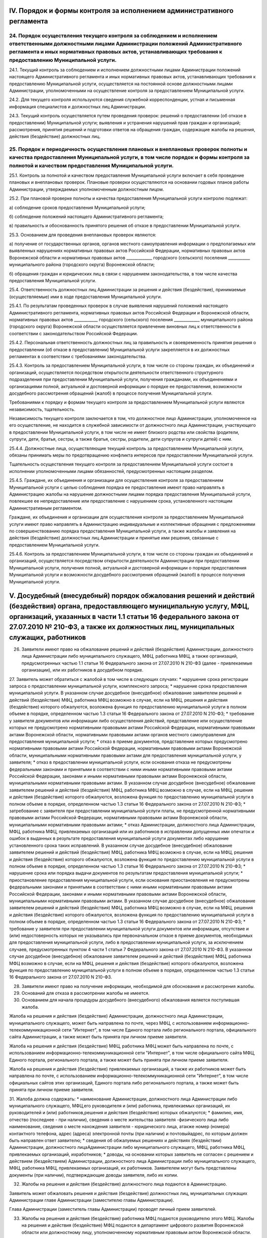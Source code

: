 
IV. Порядок и формы контроля за исполнением административного регламента
------------------------------------------------------------------------

24. Порядок осуществления текущего контроля за соблюдением и исполнением ответственными должностными лицами Администрации положений Административного регламента и иных нормативных правовых актов, устанавливающих требования к предоставлению Муниципальной услуги.
~~~~~~~~~~~~~~~~~~~~~~~~~~~~~~~~~~~~~~~~~~~~~~~~~~~~~~~~~~~~~~~~~~~~~~~~~~~~~~~~~~~~~~~~~~~~~~~~~~~~~~~~~~~~~~~~~~~~~~~~~~~~~~~~~~~~~~~~~~~~~~~~~~~~~~~~~~~~~~~~~~~~~~~~~~~~~~~~~~~~~~~~~~~~~~~~~~~~~~~~~~~~~~~~~~~~~~~~~~~~~~~~~~~~~~~~~~~~~~~~~~~~~~~~~~~~~~~~~~~~~
24.1. Текущий контроль за соблюдением и исполнением должностными лицами Администрации положений настоящего Административного регламента и иных нормативных правовых актов, устанавливающих требования к предоставлению Муниципальной услуги, осуществляется на постоянной основе должностными лицами Администрации, уполномоченными на осуществление контроля за предоставлением Муниципальной услуги.

24.2. Для текущего контроля используются сведения служебной корреспонденции, устная и письменная информация специалистов и должностных лиц Администрации.

24.3. Текущий контроль осуществляется путем проведения проверок: решений о предоставлении (об отказе в предоставлении) Муниципальной услуги; выявления и устранения нарушений прав граждан и организаций; рассмотрения, принятия решений и подготовки ответов на обращения граждан, содержащие жалобы на решения, действия (бездействие) должностных лиц.

25. Порядок и периодичность осуществления плановых и внеплановых проверок полноты и качества предоставления Муниципальной услуги, в том числе порядок и формы контроля за полнотой и качеством предоставления Муниципальной услуги.
~~~~~~~~~~~~~~~~~~~~~~~~~~~~~~~~~~~~~~~~~~~~~~~~~~~~~~~~~~~~~~~~~~~~~~~~~~~~~~~~~~~~~~~~~~~~~~~~~~~~~~~~~~~~~~~~~~~~~~~~~~~~~~~~~~~~~~~~~~~~~~~~~~~~~~~~~~~~~~~~~~~~~~~~~~~~~~~~~~~~~~~~~~~~~~~~~~~~~~~~~~~~~~~~~~~~~~~~~~~~~~~~~~~
25.1. Контроль за полнотой и качеством предоставления Муниципальной услуги включает в себя проведение плановых и внеплановых проверок. Плановые проверки осуществляются на основании годовых планов работы Администрации, утверждаемых уполномоченным должностным лицом.

25.2.	При плановой проверке полноты и качества предоставления Муниципальной услуги контролю подлежат:

а) соблюдение сроков предоставления Муниципальной услуги;

б) соблюдение положений настоящего Административного регламента;

в) правильность и обоснованность принятого решения об отказе в предоставлении Муниципальной услуги.

25.3. Основанием для проведения внеплановых проверок являются:

а) получение от государственных органов, органов местного самоуправления информации о предполагаемых или выявленных нарушениях нормативных правовых актов Российской Федерации, нормативных правовых актов Воронежской области и нормативных правовых актов _____________ городского (сельского) поселения ___________ муниципального района (городского округа) Воронежской области;

б) обращения граждан и юридических лиц в связи с нарушением законодательства, в том числе качества предоставления Муниципальной услуги.

25.4. Ответственность должностных лиц Администрации за решения и действия (бездействие), принимаемые (осуществляемые) ими в ходе предоставления Муниципальной услуги. 

25.4.1. По результатам проведенных проверок в случае выявления нарушений положений настоящего Административного регламента, нормативных правовых актов Российской Федерации и Воронежской области, нормативных правовых актов ____________ городского (сельского) поселения _____________ муниципального района (городского округа) Воронежской области осуществляется привлечение виновных лиц к ответственности в соответствии с законодательством Российской Федерации.

25.4.2. Персональная ответственность должностных лиц за правильность и своевременность принятия решения о предоставлении (об отказе в предоставлении) Муниципальной услуги закрепляется в их должностных регламентах в соответствии с требованиями законодательства.

25.4.3. Контроль за предоставлением Муниципальной услуги, в том числе со стороны граждан, их объединений и организаций, осуществляется посредством открытости деятельности ответственного структурного подразделения при предоставлении Муниципальной услуги, получения гражданами, их объединениями и организациями полной, актуальной и достоверной информации о порядке ее предоставления, возможности досудебного рассмотрения обращений (жалоб) в процессе получения Муниципальной услуги.

Требованиями к порядку и формам текущего контроля за предоставлением Муниципальной услуги являются независимость, тщательность.

Независимость текущего контроля заключается в том, что должностное лицо Администрации, уполномоченное на его осуществление, не находится в служебной зависимости от должностного лица Администрации, участвующего в предоставлении Муниципальной услуги, в том числе не имеет близкого родства или свойства (родители, супруги, дети, братья, сестры, а также братья, сестры, родители, дети супругов и супруги детей) с ним.

25.4.4. Должностные лица, осуществляющие текущий контроль за предоставлением Муниципальной услуги, обязаны принимать меры по предотвращению конфликта интересов при предоставлении Муниципальной услуги.

Тщательность осуществления текущего контроля за предоставлением Муниципальной услуги состоит в исполнении уполномоченными лицами обязанностей, предусмотренных настоящим разделом.

25.4.5. Граждане, их объединения и организации для осуществления контроля за предоставлением Муниципальной услуги с целью соблюдения порядка ее предоставления имеют право направлять в Администрацию жалобы на нарушение должностными лицами порядка предоставления Муниципальной услуги, повлекшее ее непредоставление или предоставление с нарушением срока, установленного настоящим Административным регламентом.

Граждане, их объединения и организации для осуществления контроля за предоставлением Муниципальной услуги имеют право направлять в Администрацию индивидуальные и коллективные обращения с предложениями по совершенствованию порядка предоставления Муниципальной услуги, а также жалобы и заявления на действия (бездействие) должностных лиц Администрации и принятые ими решения, связанные с предоставлением Муниципальной услуги.

25.4.6. Контроль за предоставлением Муниципальной услуги, в том числе со стороны граждан их объединений и организаций, осуществляется посредством открытости деятельности Администрации при предоставлении Муниципальной услуги, получения полной, актуальной и достоверной информации о порядке предоставления Муниципальной услуги и возможности досудебного рассмотрения обращений (жалоб) в процессе получения Муниципальной услуги.

V. Досудебный (внесудебный) порядок обжалования решений и действий (бездействия) органа, предоставляющего муниципальную услугу, МФЦ, организаций, указанных в части 1.1 статьи 16 федерального закона от 27.07.2010 № 210-ФЗ, а также их должностных лиц, муниципальных служащих, работников
---------------------------------------------------------------------------------------------------------------------------------------------------------------------------------------------------------------------------------------------------------------------------------------------
26. Заявители имеют право на обжалование решений и действий (бездействия) Администрации, должностного лица Администрации либо муниципального служащего, МФЦ, работника МФЦ, а также организаций, предусмотренных частью 1.1 статьи 16 Федерального закона от 27.07.2010 N 210-ФЗ (далее - привлекаемые организации), или их работников в досудебном порядке.

27. Заявитель может обратиться с жалобой в том числе в следующих случаях:
* нарушение срока регистрации запроса о предоставлении муниципальной услуги, комплексного запроса;
* нарушение срока предоставления муниципальной услуги. В указанном случае досудебное (внесудебное) обжалование заявителем решений и действий (бездействия) МФЦ, работника МФЦ возможно в случае, если на МФЦ, решения и действия (бездействие) которого обжалуются, возложена функция по предоставлению муниципальной услуги в полном объеме в порядке, определенном частью 1.3 статьи 16 Федерального закона от 27.07.2010 N 210-ФЗ;
* требование у заявителя документов или информации либо осуществления действий, представление или осуществление которых не предусмотрено нормативными правовыми актами Российской Федерации, нормативными правовыми актами Воронежской области, нормативными правовыми актами органов местного самоуправления для предоставления муниципальной услуги;
* отказ в приеме документов, представление которых предусмотрено нормативными правовыми актами Российской Федерации, нормативными правовыми актами Воронежской области, муниципальными нормативными правовыми актами для предоставления муниципальной услуги, у заявителя;
* отказ в предоставлении муниципальной услуги, если основания отказа не предусмотрены федеральными законами и принятыми в соответствии с ними иными нормативными правовыми актами Российской Федерации, законами и иными нормативными правовыми актами Воронежской области, муниципальными нормативными правовыми актами. В указанном случае досудебное (внесудебное) обжалование заявителем решений и действий (бездействия) МФЦ, работника МФЦ возможно в случае, если на МФЦ, решения и действия (бездействие) которого обжалуются, возложена функция по предоставлению муниципальной услуги в полном объеме в порядке, определенном частью 1.3 статьи 16 Федерального закона от 27.07.2010 N 210-ФЗ;
* затребование с заявителя при предоставлении муниципальной услуги платы, не предусмотренной нормативными правовыми актами Российской Федерации, нормативными правовыми актами Воронежской области, муниципальными нормативными правовыми актами;
* отказ Администрации, должностного лица Администрации, МФЦ, работника МФЦ, привлекаемых организаций или их работников в исправлении допущенных ими опечаток и ошибок в выданных в результате предоставления муниципальной услуги документах либо нарушение установленного срока таких исправлений. В указанном случае досудебное (внесудебное) обжалование заявителем решений и действий (бездействия) МФЦ, работника МФЦ возможно в случае, если на МФЦ, решения и действия (бездействие) которого обжалуются, возложена функция по предоставлению муниципальной услуги в полном объеме в порядке, определенном частью 1.3 статьи 16 Федерального закона от 27.07.2010 N 210-ФЗ;
* нарушение срока или порядка выдачи документов по результатам предоставления муниципальной услуги;
* приостановление предоставления муниципальной услуги, если основания приостановления не предусмотрены федеральными законами и принятыми в соответствии с ними иными нормативными правовыми актами Российской Федерации, законами и иными нормативными правовыми актами Воронежской области, муниципальными нормативными правовыми актами. В указанном случае досудебное (внесудебное) обжалование заявителем решений и действий (бездействия) МФЦ, работника МФЦ возможно в случае, если на МФЦ, решения и действия (бездействие) которого обжалуются, возложена функция по предоставлению муниципальной услуги в полном объеме в порядке, определенном частью 1.3 статьи 16 Федерального закона от 27.07.2010 N 210-ФЗ;
* требование у заявителя при предоставлении муниципальной услуги документов или информации, отсутствие и (или) недостоверность которых не указывались при первоначальном отказе в приеме документов, необходимых для предоставления муниципальной услуги, либо в предоставлении муниципальной услуги, за исключением случаев, предусмотренных пунктом 4 части 1 статьи 7 Федерального закона от 27.07.2010 N 210-ФЗ. В указанном случае досудебное (внесудебное) обжалование заявителем решений и действий (бездействия) МФЦ, работника МФЦ возможно в случае, если на МФЦ, решения и действия (бездействие) которого обжалуются, возложена функция по предоставлению муниципальной услуги в полном объеме в порядке, определенном частью 1.3 статьи 16 Федерального закона от 27.07.2010 N 210-ФЗ.

28. Заявители имеют право на получение информации, необходимой для обоснования и рассмотрения жалобы. 

29. Оснований для отказа в рассмотрении жалобы не имеется. 

30. Основанием для начала процедуры досудебного (внесудебного) обжалования является поступившая жалоба. 

Жалоба на решения и действия (бездействие) Администрации, должностного лица Администрации, муниципального служащего, может быть направлена по почте, через МФЦ, с использованием информационно-телекоммуникационной сети "Интернет", в том числе Единого портала либо регионального портала, официального сайта Администрации, а также может быть принята при личном приеме заявителя. 

Жалоба на решения и действия (бездействие) МФЦ, работника МФЦ может быть направлена по почте, с использованием информационно-телекоммуникационной сети "Интернет", в том числе официального сайта МФЦ, Единого портала, регионального портала, а также может быть принята при личном приеме заявителя. 

Жалоба на решения и действия (бездействие) привлекаемых организаций, а также их работников может быть направлена по почте, с использованием информационно-телекоммуникационной сети "Интернет", в том числе официальных сайтов этих организаций, Единого портала либо регионального портала, а также может быть принята при личном приеме заявителя.

31. Жалоба должна содержать:
* наименование Администрации, должностного лица Администрации либо муниципального служащего, МФЦ,его руководителя и (или) работника, привлекаемых организаций, их руководителей и (или) работников,решения и действия (бездействие) которых обжалуются;
* фамилию, имя, отчество (последнее - при наличии), сведения о месте жительства заявителя -физического лица либо наименование, сведения о месте нахождения заявителя - юридического лица, атакже номер (номера) контактного телефона, адрес (адреса) электронной почты (при наличии) и почтовыйадрес, по которым должен быть направлен ответ заявителю;
* сведения об обжалуемых решениях и действиях (бездействии) Администрации, должностного лицаАдминистрации либо муниципального служащего, МФЦ, работника МФЦ, привлекаемых организаций, ихработников;
* доводы, на основании которых заявитель не согласен с решением и действием (бездействием) Администрации, должностного лица Администрации либо муниципального служащего, МФЦ, работника МФЦ, привлекаемых организаций, их работников. Заявителем могут быть представлены документы (при наличии), подтверждающие доводы заявителя, либо их копии.

32. Жалобы на решения и действия (бездействие) должностного лица подаются в Администрацию.

Заявитель может обжаловать решения и действия (бездействие) должностных лиц, муниципальных служащих Администрации главе Администрации (заместителю главы Администрации). 

Глава Администрации (заместитель главы Администрации) проводят личный прием заявителей. 

33. Жалобы на решения и действия (бездействие) работника МФЦ подаются руководителю этого МФЦ. Жалобы на решения и действия (бездействие) МФЦ подаются в департамент цифрового развития Воронежской области или должностному лицу, уполномоченному нормативным правовым актом Воронежской области. 

Жалобы на решения и действия (бездействие) работников привлекаемых организаций подаются руководителям этих организаций. 

34. По результатам рассмотрения жалобы лицом, уполномоченным на ее рассмотрение, принимается одно из следующих решений: 

1) жалоба удовлетворяется, в том числе в форме отмены принятого решения, исправления допущенных опечаток и ошибок в выданных в результате предоставления муниципальной услуги документах, возврата заявителю денежных средств, взимание которых не предусмотрено нормативными правовыми актами Российской Федерации, нормативными правовыми актами Воронежской области, нормативными правовыми актами органов местного самоуправления, а также в иных формах; 

2) в удовлетворении жалобы отказывается. 

35. Жалоба, поступившая в Администрацию, в МФЦ, в департамент цифрового развития Воронежской области, привлекаемые организации, подлежит рассмотрению в течение 15 рабочих дней со дня ее регистрации, а в случае обжалования отказа Администрации, МФЦ, привлекаемых организаций в приеме документов у заявителя либо в исправлении допущенных опечаток и ошибок или в случае обжалования нарушения установленного срока таких исправлений - в течение 5 рабочих дней со дня ее регистрации. 

36. Не позднее 1 рабочего дня, следующего за днем принятия решения, указанного в пункте 34 настоящего Административного регламента, заявителю в письменной форме и по желанию заявителя в электронной форме направляется мотивированный ответ о результатах рассмотрения жалобы. 

В случае признания жалобы подлежащей удовлетворению в ответе заявителю дается информация о действиях, осуществляемых Администрацией, МФЦ, привлекаемыми организациями в целях незамедлительного устранения выявленных нарушений при оказании муниципальной услуги, а также приносятся извинения за доставленные неудобства и указывается информация о дальнейших действиях, которые необходимо совершить заявителю в целях получения муниципальной услуги. 

В случае признания жалобы не подлежащей удовлетворению в ответе заявителю даются аргументированные разъяснения о причинах принятого решения, а также информация о порядке обжалования принятого решения. 

37. В случае установления в ходе или по результатам рассмотрения жалобы признаков состава административного правонарушения или преступления должностное лицо, наделенное полномочиями по рассмотрению жалоб, незамедлительно направляет имеющиеся материалы в органы прокуратуры. 

Перечень нормативных правовых актов, регулирующих порядок досудебного (внесудебного) обжалования действий (бездействия) и (или) решений, принятых (осуществленных) в ходе предоставления муниципальной услуги

38. Порядок досудебного (внесудебного) обжалования решений и действий (бездействия) уполномоченного органа, а также его должностных лиц регулируется:
* Федеральным законом N 210-ФЗ;
* постановлением Правительства Российской Федерации от 20.11.2012 N 1198 "О федеральной государственной информационной системе, обеспечивающей процесс досудебного (внесудебного) обжалования решений и действий (бездействия), совершенных при предоставлении государственных и муниципальных услуг".
